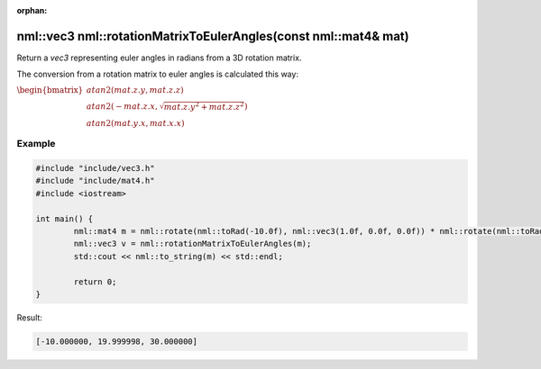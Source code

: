 :orphan:

nml::vec3 nml::rotationMatrixToEulerAngles(const nml::mat4& mat)
================================================================

Return a *vec3* representing euler angles in radians from a 3D rotation matrix.

The conversion from a rotation matrix to euler angles is calculated this way:

:math:`\begin{bmatrix} atan2(mat.z.y, mat.z.z) \\ atan2(-mat.z.x, \sqrt{mat.z.y^2 + mat.z.z^2}) \\ atan2(mat.y.x, mat.x.x) \end{bmatrix}`

Example
-------

.. code-block:: cpp

	#include "include/vec3.h"
	#include "include/mat4.h"
	#include <iostream>

	int main() {
		nml::mat4 m = nml::rotate(nml::toRad(-10.0f), nml::vec3(1.0f, 0.0f, 0.0f)) * nml::rotate(nml::toRad(20.0f), nml::vec3(0.0f, 1.0f, 0.0f)) * nml::rotate(nml::toRad(30.0f), nml::vec3(0.0f, 0.0f, 1.0f));
		nml::vec3 v = nml::rotationMatrixToEulerAngles(m);
		std::cout << nml::to_string(m) << std::endl;

		return 0;
	}

Result:

.. code-block::

	[-10.000000, 19.999998, 30.000000]